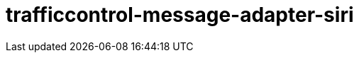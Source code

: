 = trafficcontrol-message-adapter-siri
:page-layout: swagger
:page-swagger-url: https://petstore.swagger.io/v2/swagger.json
